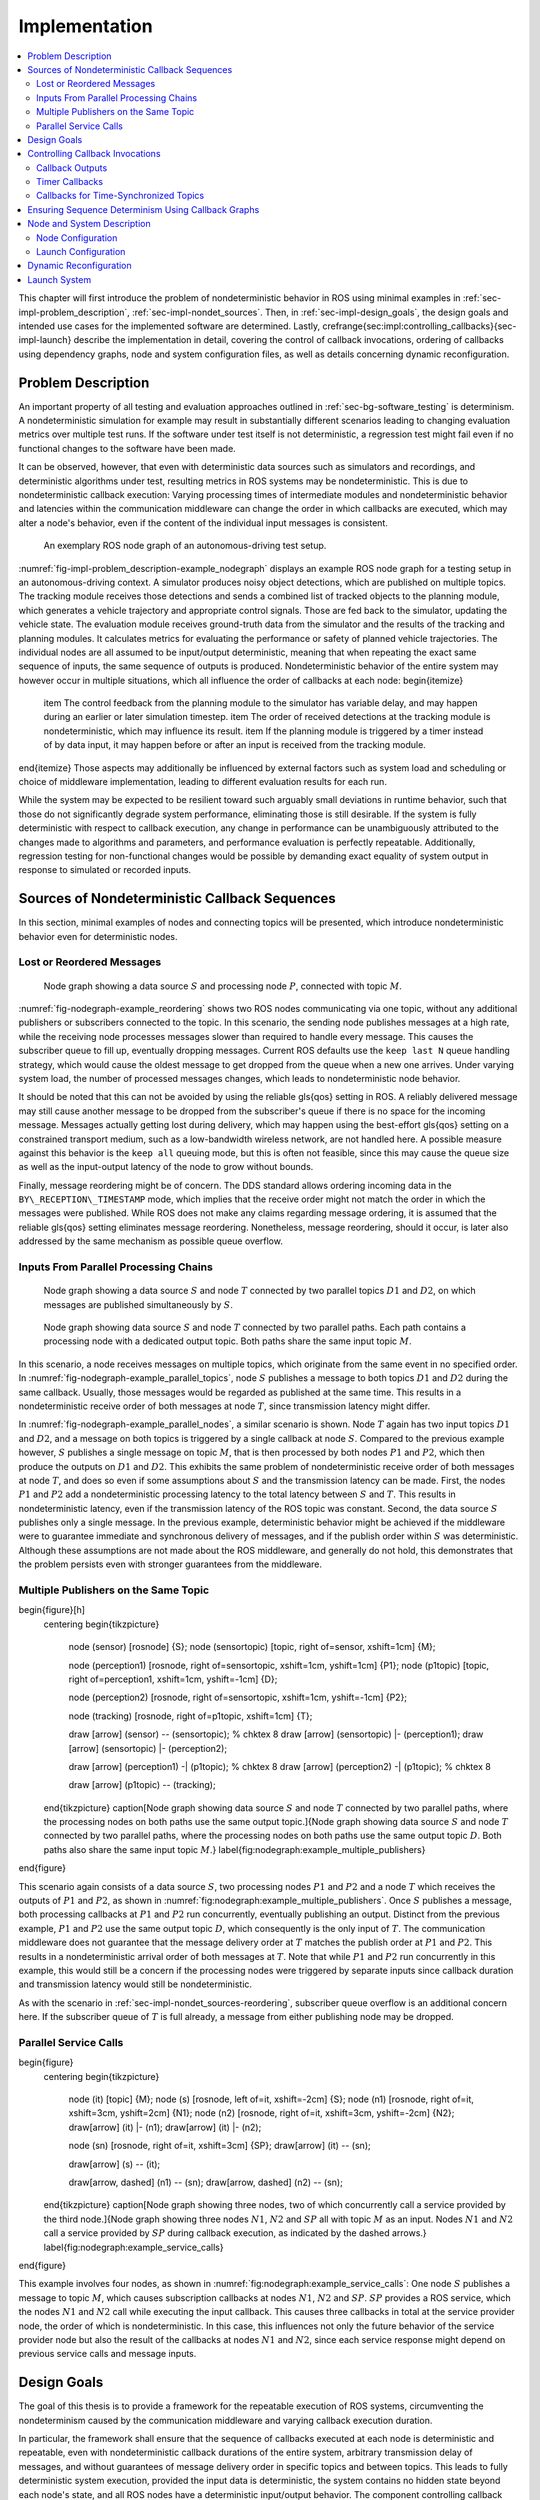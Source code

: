 .. _sec-impl:

**************
Implementation
**************

.. contents::
   :local:

This chapter will first introduce the problem of nondeterministic behavior in ROS using minimal examples in :ref:`sec-impl-problem_description`, :ref:`sec-impl-nondet_sources`.
Then, in :ref:`sec-impl-design_goals`, the design goals and intended use cases for the implemented software are determined.
Lastly, \crefrange{sec:impl:controlling_callbacks}{sec-impl-launch} describe the implementation in detail, covering the control of callback invocations, ordering of callbacks using dependency graphs, node and system configuration files, as well as details concerning dynamic reconfiguration.

.. _sec-impl-problem_description:

Problem Description
===================

An important property of all testing and evaluation approaches outlined in :ref:`sec-bg-software_testing` is determinism.
A nondeterministic simulation for example may result in substantially different scenarios leading to changing evaluation metrics over multiple test runs.
If the software under test itself is not deterministic, a regression test might fail even if no functional changes to the software have been made.

It can be observed, however, that even with deterministic data sources such as simulators and recordings, and deterministic algorithms under test, resulting metrics in ROS systems may be nondeterministic.
This is due to nondeterministic callback execution:
Varying processing times of intermediate modules and nondeterministic behavior and latencies within the communication middleware can change the order in which callbacks are executed, which may alter a node's behavior, even if the content of the individual input messages is consistent.

.. _fig-impl-problem_description-example_nodegraph:

.. figure:: tikz_figures/impl-problem_description-example_nodegraph.png

   An exemplary ROS node graph of an autonomous-driving test setup.

:numref:`fig-impl-problem_description-example_nodegraph` displays an example ROS node graph for a testing setup in an autonomous-driving context.
A simulator produces noisy object detections, which are published on multiple topics.
The tracking module receives those detections and sends a combined list of tracked objects to the planning module, which generates a vehicle trajectory and appropriate control signals.
Those are fed back to the simulator, updating the vehicle state.
The evaluation module receives ground-truth data from the simulator and the results of the tracking and planning modules.
It calculates metrics for evaluating the performance or safety of planned vehicle trajectories.
The individual nodes are all assumed to be input/output deterministic, meaning that when repeating the exact same sequence of inputs, the same sequence of outputs is produced.
Nondeterministic behavior of the entire system may however occur in multiple situations, which all influence the order of callbacks at each node:
\begin{itemize}
    \item The control feedback from the planning module to the simulator has variable delay, and may happen during an earlier or later simulation timestep.
    \item The order of received detections at the tracking module is nondeterministic, which may influence its result.
    \item If the planning module is triggered by a timer instead of by data input, it may happen before or after an input is received from the tracking module.
\end{itemize}
Those aspects may additionally be influenced by external factors such as system load and scheduling or choice of middleware implementation, leading to different evaluation results for each run.

While the system may be expected to be resilient toward such arguably small deviations in runtime behavior, such that those do not significantly degrade system performance, eliminating those is still desirable.
If the system is fully deterministic with respect to callback execution, any change in performance can be unambiguously attributed to the changes made to algorithms and parameters, and performance evaluation is perfectly repeatable.
Additionally, regression testing for non-functional changes would be possible by demanding exact equality of system output in response to simulated or recorded inputs.

.. _sec-impl-nondet_sources:

Sources of Nondeterministic Callback Sequences
==============================================

In this section, minimal examples of nodes and connecting topics will be presented, which introduce nondeterministic behavior even for deterministic nodes.

.. _sec-impl-nondet_sources-reordering:

Lost or Reordered Messages
--------------------------

.. _fig-nodegraph-example_reordering:

.. figure:: tikz_figures/nodegraph-example_reordering.png

   Node graph showing a data source :math:`S` and processing node :math:`P`, connected with topic :math:`M`.

:numref:`fig-nodegraph-example_reordering` shows two ROS nodes communicating via one topic, without any additional publishers or subscribers connected to the topic.
In this scenario, the sending node publishes messages at a high rate, while the receiving node processes messages slower than required to handle every message.
This causes the subscriber queue to fill up, eventually dropping messages.
Current ROS defaults use the ``keep last N`` queue handling strategy, which would cause the oldest message to get dropped from the queue when a new one arrives.
Under varying system load, the number of processed messages changes, which leads to nondeterministic node behavior.

It should be noted that this can not be avoided by using the reliable \gls{qos} setting in ROS.
A reliably delivered message may still cause another message to be dropped from the subscriber's queue if there is no space for the incoming message.
Messages actually getting lost during delivery, which may happen using the best-effort \gls{qos} setting on a constrained transport medium, such as a low-bandwidth wireless network, are not handled here.
A possible measure against this behavior is the ``keep all`` queuing mode, but this is often not feasible, since this may cause the queue size as well as the input-output latency of the node to grow without bounds.

Finally, message reordering might be of concern.
The DDS standard allows ordering incoming data in the ``BY\_RECEPTION\_TIMESTAMP`` mode, which implies that the receive order might not match the order in which the messages were
published.
While ROS does not make any claims regarding message ordering, it is assumed that the reliable \gls{qos} setting eliminates message reordering.
Nonetheless, message reordering, should it occur, is later also addressed by the same mechanism as possible queue overflow.

.. _sec:impl-nondet_sources-parallel:

Inputs From Parallel Processing Chains
--------------------------------------

.. _fig-nodegraph-example_parallel_topics:

.. figure:: tikz_figures/nodegraph-example_parallel_topics.png

   Node graph showing a data source :math:`S` and node :math:`T` connected by two parallel topics :math:`D1` and :math:`D2`, on which messages are published simultaneously by :math:`S`.

.. _fig-nodegraph-example_parallel_nodes:

.. figure:: tikz_figures/nodegraph-example_parallel_nodes.png

   Node graph showing data source :math:`S` and node :math:`T` connected by two parallel paths. Each path contains a processing node with a dedicated output topic. Both paths share the same input topic :math:`M`.

In this scenario, a node receives messages on multiple topics, which originate from the same event in no specified order.
In :numref:`fig-nodegraph-example_parallel_topics`, node :math:`S` publishes a message to both topics :math:`D1` and :math:`D2` during the same callback.
Usually, those messages would be regarded as published at the same time.
This results in a nondeterministic receive order of both messages at node :math:`T`, since transmission latency might differ.

In :numref:`fig-nodegraph-example_parallel_nodes`, a similar scenario is shown.
Node :math:`T` again has two input topics :math:`D1` and :math:`D2`, and a message on both topics is triggered by a single callback at node :math:`S`.
Compared to the previous example however, :math:`S` publishes a single message on topic :math:`M`, that is then processed by both nodes :math:`P1` and :math:`P2`, which then produce the outputs on :math:`D1` and :math:`D2`.
This exhibits the same problem of nondeterministic receive order of both messages at node :math:`T`, and does so even if some assumptions about :math:`S` and the transmission latency can be made.
First, the nodes :math:`P1` and :math:`P2` add a nondeterministic processing latency to the total latency between :math:`S` and :math:`T`.
This results in nondeterministic latency, even if the transmission latency of the ROS topic was constant.
Second, the data source :math:`S` publishes only a single message.
In the previous example, deterministic behavior might be achieved if the middleware were to guarantee immediate and synchronous delivery of messages, and if the publish order within :math:`S` was deterministic.
Although these assumptions are not made about the ROS middleware, and generally do not hold, this demonstrates that the problem persists even with stronger guarantees from the middleware.

.. _sec-impl-nondet_sources-multiple_publishers:

Multiple Publishers on the Same Topic
-------------------------------------

\begin{figure}[h]
    \centering
    \begin{tikzpicture}
        \node (sensor) [rosnode] {S};
        \node (sensortopic) [topic, right of=sensor, xshift=1cm] {M};

        \node (perception1) [rosnode, right of=sensortopic, xshift=1cm, yshift=1cm] {P1};
        \node (p1topic) [topic, right of=perception1, xshift=1cm, yshift=-1cm] {D};

        \node (perception2) [rosnode, right of=sensortopic, xshift=1cm, yshift=-1cm] {P2};

        \node (tracking) [rosnode, right of=p1topic, xshift=1cm] {T};


        \draw [arrow] (sensor) -- (sensortopic); % chktex 8
        \draw [arrow] (sensortopic) |- (perception1);
        \draw [arrow] (sensortopic) |- (perception2);

        \draw [arrow] (perception1) -| (p1topic); % chktex 8
        \draw [arrow] (perception2) -| (p1topic); % chktex 8

        \draw [arrow] (p1topic) -- (tracking);
    \end{tikzpicture}
    \caption[Node graph showing data source :math:`S` and node :math:`T` connected by two parallel paths, where the processing nodes on both paths use the same output topic.]{Node graph showing data source :math:`S` and node :math:`T` connected by two parallel paths, where the processing nodes on both paths use the same output topic :math:`D`. Both paths also share the same input topic :math:`M`.}
    \label{fig:nodegraph:example_multiple_publishers}
\end{figure}

This scenario again consists of a data source :math:`S`, two processing nodes :math:`P1` and :math:`P2` and a node :math:`T` which receives the outputs of :math:`P1` and :math:`P2`, as shown in :numref:`fig:nodegraph:example_multiple_publishers`.
Once :math:`S` publishes a message, both processing callbacks at :math:`P1` and :math:`P2` run concurrently, eventually publishing an output.
Distinct from the previous example, :math:`P1` and :math:`P2` use the same output topic :math:`D`, which consequently is the only input of :math:`T`.
The communication middleware does not guarantee that the message delivery order at :math:`T` matches the publish order at :math:`P1` and :math:`P2`.
This results in a nondeterministic arrival order of both messages at :math:`T`.
Note that while :math:`P1` and :math:`P2` run concurrently in this example, this would still be a concern if the processing nodes were triggered by separate inputs since callback duration and transmission latency would still be nondeterministic.

As with the scenario in :ref:`sec-impl-nondet_sources-reordering`, subscriber queue overflow is an additional concern here.
If the subscriber queue of :math:`T` is full already, a message from either publishing node may be dropped.

.. _sec-impl-nondet_sources-service_calls:

Parallel Service Calls
----------------------

\begin{figure}
    \centering
    \begin{tikzpicture}
        \node (it) [topic] {M};
        \node (s)  [rosnode, left of=it, xshift=-2cm] {S};
        \node (n1) [rosnode, right of=it, xshift=3cm, yshift=2cm] {N1};
        \node (n2) [rosnode, right of=it, xshift=3cm, yshift=-2cm] {N2};
        \draw[arrow] (it) |- (n1);
        \draw[arrow] (it) |- (n2);

        \node (sn) [rosnode, right of=it, xshift=3cm] {SP};
        \draw[arrow] (it) -- (sn);

        \draw[arrow] (s) -- (it);

        \draw[arrow, dashed] (n1) -- (sn);
        \draw[arrow, dashed] (n2) -- (sn);
    \end{tikzpicture}
    \caption[Node graph showing three nodes, two of which concurrently call a service provided by the third node.]{Node graph showing three nodes :math:`N1`, :math:`N2` and :math:`SP` all with topic :math:`M` as an input. Nodes :math:`N1` and :math:`N2` call a service provided by :math:`SP` during callback execution, as indicated by the dashed arrows.}
    \label{fig:nodegraph:example_service_calls}
\end{figure}

This example involves four nodes, as shown in :numref:`fig:nodegraph:example_service_calls`:
One node :math:`S` publishes a message to topic :math:`M`, which causes subscription callbacks at nodes :math:`N1`, :math:`N2` and :math:`SP`.
:math:`SP` provides a ROS service, which the nodes :math:`N1` and :math:`N2` call while executing the input callback.
This causes three callbacks in total at the service provider node, the order of which is nondeterministic.
In this case, this influences not only the future behavior of the service provider node but also the result of the callbacks at nodes :math:`N1` and :math:`N2`, since each service response might depend on previous service calls and message inputs.

.. _sec-impl-design_goals:

Design Goals
============

The goal of this thesis is to provide a framework for the repeatable execution of ROS systems, circumventing the nondeterminism caused by the communication middleware and varying callback execution duration.

In particular, the framework shall ensure that the sequence of callbacks executed at each node is deterministic and repeatable, even with nondeterministic callback durations of the entire system, arbitrary transmission delay of messages, and without guarantees of message delivery order in specific topics and between topics.
This leads to fully deterministic system execution, provided the input data is deterministic, the system contains no hidden state beyond each node's state, and all ROS nodes have a deterministic input/output behavior.
The component controlling callback execution in this way will in the following be referred to as the \emph{orchestrator}.

The use case for this framework is that of a researcher or developer who is evaluating the entire software stack or a specific module within the stack by some application-specific metric.
The researcher expects consistent results across multiple executions and expects that changes in the resulting measure only result from changes in software configuration.
Using the orchestrator during live testing, such as when performing test drives of an autonomous driving system, is explicitly not intended, as the goal of ensuring deterministic callback ordering might stand in conflict with the goal of minimizing system latency during live execution.

It is anticipated that some or all nodes within the software stack under test will need to be modified in a way to make them compatible with the framework.
These necessary modifications shall be kept to a minimum and should leave the node fully operational without changes in its behavior when the framework is not in use.
Additionally, the ability to integrate nodes that are non-trivial to modify is desirable.
This might be the case when using external ROS nodes, not only because the developer would usually be unfamiliar with that node's source code, but also because locally building that node might be considerably more effort compared to installing a binary distribution.

An additional design goal is to allow for runtime reconfiguration of the software stack.
This includes starting and stopping nodes, changing the parameters of running nodes, or changing the communication topology.
The use of the framework should not prohibit runtime reconfiguration, such as by requiring a static node graph, and the reconfiguration step itself should not cause any nondeterministic behavior.

The intended use case dictates the use of both recorded data (ROS bags) and simulators as sources of input data.
For recorded data, existing ROS bags shall be usable, since re-recording data is costly and large repositories of recorded data often already exist.
When using a simulation, the framework should work with existing simulators, and the integration effort shall be minimized.
In the following, the specific data source used is referred to as the \emph{data provider}.

Finally, the execution time impact of using the orchestrator shall be minimized.
Ensuring a deterministic callback order will involve inhibiting callback execution for some time, and running callbacks serially that would otherwise run in parallel.
Both this induced serialization overhead, as well as the runtime of the orchestrator itself, should be sufficiently small so as to not interfere with a rapid testing and development cycle.

.. _sec-impl-controlling_callbacks:

Controlling Callback Invocations
================================

In all the scenarios presented above, deterministic execution can be achieved by delaying the execution of specific callbacks in such a way, that the order of callback executions at each node is fixed.
Multiple methods of controlling callback invocations have been considered, which also directly influence the general architecture of the framework:

.. Custom execution environment
\begin{figure}[h]
    \centering
    \begin{tikzpicture}[rounded corners, thick]
        % \draw[step=1cm,gray,very thin] (0,0) grid (10,6);
        \draw [uulm_grey] (0.5,0.5) rectangle (12.5,4);
        \draw (6.5, 3) node {Orchestrator};
        \draw [uulm_blue] (1,1) rectangle (4,2) node [pos=0.5] {Component 1};
        \draw [uulm_blue] (5,1) rectangle (8,2) node [pos=0.5] {Component 2};
        \draw [uulm_blue] (9,1) rectangle (12,2) node [pos=0.5] {Component 3};
    \end{tikzpicture}
    \caption{Considered architecture of running all components within a custom execution environment, without using ROS.}
    \label{fig:impl:callbacks:custom_exec}
\end{figure}

The first approach is to completely avoid the ROS communications middleware and  directly invoke the component's functionality, without running the corresponding ROS callbacks.
This would completely replace the ROS client library or corresponding language bindings, at least for the testing and evaluation use case, and provide a fully custom, and thus entirely controllable, execution environment.
:numref:`fig:impl:callbacks:custom_exec` shows the individual components contained within the orchestrator, without the ROS-specific functionality.
While this approach would provide the largest amount of flexibility, and no dependency on or assumptions about ROS, this has been considered not feasible.

While some ROS nodes cleanly separate algorithm implementation and ROS communication, and allow changing the communication framework easily, this is not the case for many of the ROS nodes considered here.
If a ROS node includes functionality that is tightly coupled to the ROS interface, this would require a considerable re-implementation effort.
This also introduces the possibility of diverging implementations between the ROS node and the code running for evaluation, which would reduce the significance of the results obtained from evaluation and testing.
Additionally, this design represents a stark difference from the ROS design philosophy of independent and loosely coupled components.

.. Rclcpp-builtin functionality
\begin{figure}[ht]
    \centering
    \begin{tikzpicture}[rounded corners, thick]
        %\draw[step=1cm,gray,very thin] (0,-1) grid (11,5);
        \draw [uulm_blue] (0,0) rectangle (3,3);
        \draw (0,2.8) node [align=left, anchor=north west] {ROS Node 1\\\\\small App\\\small rcl+orchestrator\\\small DDS};
        \draw [uulm_blue] (4,0) rectangle (7,3);
        \draw (4,2.8) node [align=left, anchor=north west] {ROS Node 2\\\\\small App\\\small rcl+orchestrator\\\small DDS};
        \draw [uulm_blue] (8,0) rectangle (11,3);
        \draw (8,2.8) node [align=left, anchor=north west] {ROS Node 3\\\\\small App\\\small rcl+orchestrator\\\small DDS};
        \draw (0.5,-0.7) -- (8.5,-0.7);
        \draw [-Latex] (0.5,-0.7) -- (0.5,0);
        \draw [-Latex] (4.5,-0.7) -- (4.5,0);
        \draw [-Latex] (8.5,-0.7) -- (8.5,0);
    \end{tikzpicture}
    \caption[Considered architecture of integrating the orchestrator directly into the ROS client library stack.]{Considered architecture of integrating the orchestrator directly into the ROS client library stack to control callback invocations via the executor.
    The arrows represent ROS topics connecting the nodes, which would not be changed or modified using this approach.}
    \label{fig:impl:callbacks:rcl}
\end{figure}

The second possible approach is to modify the ROS client library in order to control callback execution on a granular level.
Callback execution in ROS nodes is performed by the executor, and while multiple implementations exist, the most commonly used standard executor in the \gls{rclcpp} has previously been described in [Casini2019]_.
The executor is responsible for fetching messages from the DDS implementation and executing corresponding subscriber callbacks.
It also manages time, including external time overrides by the ``/clock`` topic, and timer execution.
On this layer between the DDS implementation and the user application, it would be possible to insert functionality to inhibit callback execution and to inform the framework of callback completion, as shown in :numref:`fig:impl:callbacks:rcl`.
Instrumenting the ROS node below the application layer is especially desirable since it would not require modification to the node's source code.
This approach does however present other difficulties:
While there is a method to introspect the ROS client libraries via the ros\_tracing package,
RCL does not offer a generic plugin interface or other methods to inject custom behavior.
This leaves modifying the RCL implementation, and likely also the two most popular language bindings, the \gls{rclpy} and \gls{rclcpp} for C++, and building all nodes with those modified versions.
Modifying and distributing those libraries as well as keeping them up to date with the upstream versions, however, present a considerable implementation overhead.
Using custom \gls{rclpy} and \gls{rclcpp} versions additionally inconveniences library users, since the orchestrated version exhibits different behavior to the unmodified library, which can be unexpected and difficult to introspect.

\FloatBarrier

.. External topic interception
\begin{figure}[t]
    \centering
    \begin{tikzpicture}[rounded corners, thick]
        %\draw[step=1cm,gray,very thin] (0,-4) grid (11,5);
        \draw [uulm_blue] (0,0) rectangle (3,1) node [pos=0.5] {ROS Node 1};
        \draw [uulm_blue] (4,0) rectangle (7,1) node [pos=0.5] {ROS Node 2};
        \draw [uulm_blue] (8,0) rectangle (11,1) node [pos=0.5] {ROS Node 3};

        \draw [uulm_grey] (4,-1) rectangle (7,-2.5);
        \draw (5.5, -2) node {Orchestrator};

        \draw [Latex-Latex] (4,-1.5) -| (1.5,0);
        \draw [Latex-Latex] (7,-1.5) -| (9.5,0);
        \draw [Latex-Latex] (5.5,-1) -- (5.5,0);

        \draw [Latex-Latex, dashed] (4,-1.5) -- (7,-1.5);
        \draw [-Latex, dashed] (5.5,-1.5) -- (5.5,-1);
    \end{tikzpicture}
    \caption{Chosen architecture of an external orchestrator component, that intercepts all communication between nodes on a ROS topic level.}
    \label{fig:impl:callbacks:orchestrator_design}
\end{figure}

\begin{figure}
    \centering
    \begin{subfigure}{\textwidth}
    \centering
        \begin{tikzpicture}
            % \draw[step=1cm,gray,very thin] (0,-2) grid (10,2);
            \node (sensor) [rosnode] {S};
            \node (sensortopic) [topic, right of=sensor, xshift=1cm] {M};
            \node (perception1) [rosnode, right of=sensortopic, xshift=2cm, yshift=1cm] {P1};
            \node (perception2) [rosnode, right of=sensortopic, xshift=2cm, yshift=-1cm] {P2};

            \draw [arrow] (sensor) -- (sensortopic);
            \draw [arrow] (sensortopic) |- (perception1);
            \draw [arrow] (sensortopic) |- (perception2);
        \end{tikzpicture}
        \caption{Before interception: Data source :math:`S` publishes to topic :math:`M`, which is an input to nodes :math:`P1` and :math:`P2`.}
    \end{subfigure}

    \begin{subfigure}{\textwidth}
        \centering
        \begin{tikzpicture}
            % \draw[step=1cm,gray,very thin] (0,-2) grid (10,2);
            \node (sensor) [rosnode] {S};
            \node (sensortopic) at (2,0) [topic] {M};

            \node (orchestrator) at (4,0) [rosnode] {O};

            \node (sensortopic_1) at (6,1) [topic] {P1/M};
            \node (sensortopic_2) at (6,-1) [topic] {P2/M};

            \node (perception1) at (8,1) [rosnode] {P1};
            \node (perception2) at (8,-1) [rosnode] {P2};

            \draw [arrow] (sensor) -- (sensortopic);
            \draw [arrow] (sensortopic) -- (orchestrator);
            \draw [arrow] (orchestrator) |- (sensortopic_1);
            \draw [arrow] (orchestrator) |- (sensortopic_2);
            \draw [arrow] (sensortopic_1) -- (perception1);
            \draw [arrow] (sensortopic_2) -- (perception2);
        \end{tikzpicture}
        \caption{Interception using orchestrator :math:`O`: The orchestrator subscribes to :math:`M` and publishes to individual input topics for each node :math:`P1` and :math:`P2`, allowing individual callback execution.}
    \end{subfigure}
    \caption{Visualization of the ROS topic interception of node inputs by the orchestrator.}
    \label{fig:impl:topic_interception}
\end{figure}

The final approach taken is to intercept the inputs to each node on the ROS-topic level:
The orchestrator exists as an external component and individual ROS node and ensures that all communication passes through it, with no direct connections remaining between nodes, as visualized in :numref:`fig:impl:callbacks:orchestrator_design`.
With the knowledge of the intended node inputs (which are specified in description files, as described in :ref:`sec-impl-configuration`), the orchestrator can now forward messages in the same way as with the originally intended topology.
Additionally, however, the orchestrator can buffer inputs to one or multiple nodes, thereby delaying the corresponding callback execution.
Since the orchestrator is not expected to execute additional callbacks (which would require generating or repeating messages), delaying callbacks is sufficient to control the node's behavior.
By assigning every subscriber to a specific topic an individual connection (a distinct topic) to the orchestrator, it is also possible to separate callback executions for the same topic at different nodes.
For inputs into the orchestrator, such separation is not required, since the orchestrator can ensure sequential execution of callbacks which publish a message on the corresponding topics.
:numref:`fig:impl:topic_interception` shows an example of a one-to-many connection between three nodes using one topic.
When using the orchestrator, :math:`M` is still used as an output of :math:`S`, but each receiving node now subscribes to an individual input topic \textit{P1/M} and \textit{P2/M}.

The orchestrator ROS node is typically located in the same process as the data provider,
which would be a simulator or ROS bag player.
This allows both components to interact directly via function calls,
which greatly simplifies the interface compared to, for example, ROS service calls.

.. _sec-impl-controlling_callbacks-outputs:

Callback Outputs
----------------

ROS callbacks may modify internal node state, but may also produce outputs on other ROS topics.
The orchestrator needs to know which outputs a callback may have, and also when a callback is done, in order to allow new events to occur at the node.
The possible outputs are configured statically, as detailed in :ref:`sec-impl-configuration`.
If a node omits one of the configured outputs dynamically, or if a node does not usually have any outputs which are visible to the orchestrator, a status message must be published, the definition of which is available in \cref{listing:status_message_definition}.
The ``omitted\_outputs`` field optionally names one or multiple topics on which an output would usually be expected during this callback, but which are not published during this specific callback invocation.

\begin{listing}[ht]
    \begin{minted}[linenos]{text}
string node_name
string[] omitted_outputs
    \end{minted}
    \caption{ROS message definition of the status message, which informs the orchestrator that the specified node has completed its last callback. Optionally, a list of omitted outputs can be specified.}
    \label{listing:status_message_definition}
\end{listing}

.. _sec-impl-controlling_callbacks-timers:

Timer Callbacks
---------------

Intercepting topic inputs also allows controlling timer callback invocations, although some limitations apply.
Both in simulation and during ROS bag replay, node time is usually already controlled by a topic input through the ``/clock`` topic.
This allows the node to run as expected during slower than real-time simulation and playback.
Since the clock messages only contain the current time (and not information such as the playback rate), and ROS does not extrapolate this time, this forms a topic input that triggers timer callbacks.
Like any other topic input, this topic name can be remapped to form a specific clock topic for each node, allowing triggering timer callbacks at each node individually.

This approach is limited, however, when multiple timers exist at the same node:
Even if the timers are configured to different frequencies, the timer invocations will inevitably occur at the same time at some point.
In that instant, the ``/clock`` input triggers both (all) timers, without the ability to specifically target the callback of an individual timer.
With two callbacks running simultaneously (and depending on the executor, possibly in parallel), nondeterministic message ordering may occur if, for example, both timer callbacks publish a message to the same topic.
Thus, using multiple timers at the same node is only acceptable if the corresponding outputs are
separate.
Additionally, simultaneous execution must not change the internal node state nondeterministically, which may be ensured by using a single-threaded executor that executes the timer callbacks sequentially in a consistent order.

Using only one timer per node eliminates this problem as well, although there remains one instance where multiple timers fire at once:
When each node receives the first clock input, the internal clock jumps from zero to the initial simulation or recorded time.
This results in the execution of at most one "missed" timer callback, and, if the clock input is a multiple of the timer period, one "current" timer callback.
The latter case is immediately observed with a simulation timer starting at a large multiple of one second, and timers running at a fraction of one second.
This is an especially challenging situation since both callback invocations correspond to the \emph{same} timer, compared to \emph{separate} timers above.
This implies that both callbacks have exactly the same outputs, making it impossible for the orchestrator to differentiate the outputs of both callback executions.
A desirable property of a ROS node may be that the node itself only sets up timers when the node-local time has been initialized, which may be possible using ROS 2 "lifecycle nodes", which have the notion of an initialization phase at node startup.
In this work, however, it was considered acceptable to discard the outputs of initial timer invocations in that case, since nodes can not usually be expected to perform such initialization.

.. _sec-time_synchronizer_callbacks:

Callbacks for Time-Synchronized Topics
--------------------------------------

The ``message\_filters`` package is not part of the ROS client library, but its popularity and interaction with message callback execution make it a relevant component to consider:
This package provides convenient utilities for handling the use case in which messages on two or more subscriptions are expected to arrive (approximately) at the same time and need to be processed together.
Specifically, it provides the ``ApproximateTimeSynchronizer`` class which wraps multiple subscribers and calls a single callback with all messages, as soon as messages have arrived on all topics within a sufficiently small time window.

While this makes the node robust against variations in message reception time and order, it complicates reasoning about the node's behavior from the outside.
The time synchronizer introduces an additional state to the node in the form of cached messages, which then influences whether a callback is executed or not for subsequent incoming messages.
Additionally, the callback behavior is now dependent on the message contents, since by default the messages are not synchronized by reception time but by timestamp embedded inside the message (which might for example be the acquisition time of contained measurement data).

For handling such callbacks using the orchestrator, the following approach has been taken:
For each input of the time synchronizer, it is initially assumed that the combined callback will be invoked.
An instance of ``ApproximateTimeSynchronizer`` is additionally held at the orchestrator, which is then used to determine if the callback is expected to execute or not for a particular input message.
Since the message needs to be forwarded even when no callback is expected, a pathological error case emerges.
Consider the case in which a ``ApproximateTimeSynchronizer`` is used to synchronize messages on topics A and B, where A is published at a significantly higher rate than B.
The synchronizer may be parameterized in a way such that a message on B might be correctly combined with any of the last few messages on A.
This could lead to a scenario where many messages are published on A, without receiving any confirmation, before publishing a message on B, which causes the combined callback.
The message B might be combined nondeterministically with any message A, since for example, the latest message on A might not even be received by the node yet.

.. _sec-impl-callback_graphs:

Ensuring Sequence Determinism Using Callback Graphs
===================================================

Once the orchestrator has the ability to individually control callbacks at ROS nodes, it can ensure a deterministic order of callback execution at each node, leading to deterministic system execution.
In order to avoid the sources of nondeterminism presented in :ref:`sec-impl-nondet_sources`, the orchestrator constantly maintains a graph of all callbacks which are able to execute in the near future.
By introducing ordering constraints between callbacks as edges in the graph, and only executing callbacks when those constraints are met, the possibly nondeterministic situations presented above are sufficiently serialized to guarantee a deterministic callback order.
In the following, the elements of the callback graph are discussed in detail:

A callback graph contains nodes for events that occur in the ROS system, the data provider, and the orchestrator itself.
Callback graph nodes, which each represent a callback invocation, will be referred to as \emph{actions} in the following, in order to clearly distinguish them from ROS nodes, which represent individual software components (that might execute actions at specific points in time).
The orchestrator contains one callback graph, which gets extended every time the next data input is requested.
A data input is any ROS message that is not published by a node within the system under test, but originates from an external source, such as data generated by a simulator or messages from a ROS bag.
Completed actions are removed from the graph.
Edges between actions represent dependencies in execution order:
An edge :math:`(u, v)` from action :math:`u` to action :math:`v` implies that the action :math:`u` must be executed after the action :math:`v` has run to completion.
All outgoing edges from an action are created with the action itself.
Additional edges are not added at a later time, and edges are only removed once one of the connected actions is removed.
It should be noted that time inputs on the ``/clock`` topic for triggering timer callbacks as described in :ref:`sec-impl-controlling_callbacks-timers` are not represented as actions, as they do not contain any message data that needs to be buffered.
Instead, the appropriate timer callback actions are created as soon as the clock input is offered by the data provider.
Once the actions are ready to execute, a corresponding clock message is sent to the node to trigger the callback.

There are four distinct types of edges:
``CAUSALITY`` edges exist between actions that have an intrinsic data dependency, which for ROS means one action is triggered by an incoming ROS message, which the other action publishes.
The ordering of two actions connected by such an edge is guaranteed implicitly since one action is directly triggered by the other.
This means the orchestrator does not have to explicitly serialize those callbacks.

``SAME\_NODE`` edges are inserted between actions that occur at the same ROS node.
This guarantees that multiple actions at the same node, such as the callbacks for multiple different subscriptions, occur in the same order for every data input.

``SAME\_TOPIC`` edges are inserted from an action that publishes a specific topic, to existing actions that are triggered by messages on that topic.
This dependency prevents message reordering and subscriber queue overflow, by ensuring that actions that publish on a topic only run after all the actions which are triggered by a previous message on that topic.

``SERVICE\_GROUP`` edges ensure deterministic execution involving service calls.
The result of a service call is considered to be dependent on the state of the service-providing node, and all service calls are assumed to possibly alter that state.
Similarly, all other actions occurring directly at the service-providing node are also considered to alter that node's state.
A service group for a particular service contains all actions which may call the service and all actions which occur directly at the service provider node.
The ``SERVICE\_GROUP`` edge is then added to all nodes in all service groups of the services that a particular action may call.
This ensures a deterministic execution order of all actions which can modify the service-providers state.

\tikzstyle{callback} = [draw, circle, minimum size=1.6cm, align=center]
\begin{figure}[ht]
    \centering
    % 0.75, 0.8125
    \begin{tikzpicture}[node font=\footnotesize]
        %\draw[step=1cm,gray,very thin] (0,0) grid (15,-10);
        \node [callback] (input1) at (0,0) {Input\\M};
        \node [callback, draw=gray] (bufferm1) at (0,-3) {Buffer\\M};
        \node [callback] (p1rx1) at (0,-6) {P1\\Rx M};
        \node [callback] (p2rx1) at (3,-6) {P2\\Rx M};
        \node [callback, draw=gray] (bufferd11) at (0,-9) {Buffer\\D1};
        \node [callback, draw=gray] (bufferd21) at (3,-9) {Buffer\\D2};
        \node [callback] (trxd11) at (0,-12) {T\\Rx D1};
        \node [callback] (trxd21) at (3,-12) {T\\Rx R2};

        \node [callback] (input2) at (6,0) {Input\\M};
        \node [callback, draw=gray] (bufferm2) at (6,-3) {Buffer\\M};
        \node [callback] (p1rx2) at (6,-6) {P1\\Rx M};
        \node [callback] (p2rx2) at (9,-6) {P2\\Rx M};
        \node [callback, draw=gray] (bufferd12) at (6,-9) {Buffer\\D1};
        \node [callback, draw=gray] (bufferd22) at (9,-9) {Buffer\\D2};
        \node [callback] (trxd12) at (6,-12) {T\\Rx D1};
        \node [callback] (trxd22) at (9,-12) {T\\Rx R2};

        % Causality
        \draw [draw = uulm_blue_1, very thick]
            (bufferm1) edge [->] (input1)
            (p1rx1) edge [->] (bufferm1)
            (p2rx1) edge [->] (bufferm1)
            (bufferd11) edge [->] (p1rx1)
            (bufferd21) edge [->] (p2rx1)
            (trxd11) edge [->] (bufferd11)
            (trxd21) edge [->] (bufferd21)

            (bufferm2) edge [->] (input2)
            (p1rx2) edge [->] (bufferm2)
            (p2rx2) edge [->] (bufferm2)
            (bufferd12) edge [->] (p1rx2)
            (bufferd22) edge [->] (p2rx2)
            (trxd12) edge [->] (bufferd12)
            (trxd22) edge [->] (bufferd22);

        % Same Node
        \draw [draw = uulm_green_1, very thick]
            (trxd21) edge [->] (trxd11)
            (trxd12) edge [->, bend left] (trxd11)
            (trxd12) edge [->] (trxd21)
            (trxd22) edge [->, bend left] (trxd11)
            (trxd22) edge [->, bend left] (trxd21)
            (trxd22) edge [->] (trxd12)            
            (p1rx2) edge [->, bend left] (p1rx1)
            (p2rx2) edge [->, bend left] (p2rx1);

        % Same Topic
        \draw [draw = uulm_orange_1, very thick]
            (input2) edge [->] (bufferm1)
            (p1rx2) edge[->] (bufferd11)
            (p2rx2) edge[->] (bufferd21);

        \matrix [rectangle,draw,anchor=north east] at (11,1) {
            \node [rectangle,fill=uulm_blue_1,label=right:CAUSALITY] {}; \\
            \node [rectangle,fill=uulm_green_1,label=right:SAME\_NODE] {}; \\
            \node [rectangle,fill=uulm_orange_1,label=right:SAME\_TOPIC] {}; \\
        };

    \end{tikzpicture}
    \caption[Callback graph for two inputs into a ROS graph with two parallel processing paths as shown in :numref:`fig:nodegraph:example_parallel_nodes`.]{Callback graph for two inputs into a ROS graph with two parallel processing paths as shown in :numref:`fig:nodegraph:example_parallel_nodes`.
    "Input" actions represent the publishing of a topic by the data source.
    "Buffer" actions represent the input of an intercepted topic at the orchestrator, potentially for forwarding to downstream nodes.
    Message callbacks at ROS nodes are represented as "``<node name>`` Rx ``<topic>``".
    }
    \label{fig:impl:example_cb_graph}
\end{figure}

To illustrate the effects of specific edge types, the scenario from :numref:`fig:nodegraph:example_parallel_nodes` is considered for two subsequent inputs.
The resulting callback graph is shown in :numref:`fig:impl:example_cb_graph`.
Actions corresponding to the first input are shown in the left half of the graph.
``CAUSALITY`` connections drawn in blue show connections directly corresponding to the ROS node graph:
They connect each callback to the previous callback publishing the required input data.
``SAME\_NODE`` edges connect the corresponding callbacks between timesteps, and the two callbacks of node :math:`T` within each timestep.
This ensures that the callback order at :math:`T` is deterministic even if the processing times of :math:`P1` and :math:`P2` are variable.
The ``SAME\_TOPIC`` edges in this example might seem redundant to the ``SAME\_NODE`` connections, the outgoing edge from the second data input, however, is required to ensure that both inputs are not reordered before they arrive at the orchestrator.
This graph also shows additional nodes which do not directly correspond to callbacks within the software stack under test:
The input nodes represent data inputs that may come from a ROS bag or the simulator.
\emph{Buffer nodes} represent the action of storing a message at the orchestrator, and allow parallel execution by allowing ``SAME\_TOPIC`` dependencies to be made to specific outputs of callbacks instead of entire callbacks.
Some elements have been excluded from this graph for brevity:
The callbacks at node :math:`T` do not have any output, which requires them to publish a status message.
The reception of this status message is usually represented in the graph analogous to the buffer nodes.

.. \section{Interface/API/Behavior/Execution}\label{sec:impl:algorithm}
.. \todo{algorithm description for events}

.. Topic input:
.. \begin{itemize}
..     \item Find (running) action which published this message
..     \item Find buffer action (child of causing action)
..     \item Buffer message for all children of buffer action, set them READY
..     \item remove buffer action
..     \item if running action has no more incoming edges: remove it
..     \item process graph
.. \end{itemize}

.. Clock input:
.. \begin{itemize}
..     \item Set all timer actions with corresponding exec-time to READY
.. \end{itemize}

.. Graph processing: Until convergence, for each action:
.. \begin{itemize}
..     \item has outgoing edges? -> continue
..     \item state not ready? -> continue
..     \item set state to running, publish data/clock on intercepted topic
..     \item if time-synced CB will not occur, delete corresponding nodes
.. \end{itemize}
.. Then:
.. \begin{itemize}
..     \item request next input if ready
..     \item allow dataprovider update if waiting and graph is ready
..     \item request reconfig if waiting and graph is ready
.. \end{itemize}

.. Ready for next input if:
.. \begin{itemize}
..     \item Not pending reconfiguration
..     \item and: not pending decision on reconfiguration or not
..     \item and: if input is clock: no actions are left waiting for earlier clock input
..     \item and: if input is data: we are not still waiting on an input on the same topic
.. \end{itemize}

.. Request next input, time:
.. \begin{itemize}
..     \item Add each timer action that will occur for this input, with resulting actions
.. \end{itemize}

.. Request next input, data:
.. \begin{itemize}
..     \item Add input-action and corresponding buffer-action
..     \item recursively add callback actions for all nodes subscribing to input
.. \end{itemize}

.. _sec-impl-node_system_description:

Node and System Description
===========================

In order to build the callback graph, information about the node behavior and system configuration has to be available to the orchestrator.
While some aspects of system configuration, such as connections between nodes could be inferred during runtime by using  available introspection functionality in ROS, this is not possible for node behavior.
Also, since buffering of some topics is necessary, some connections between nodes need to be redirected via the orchestrator, changing the system configuration.
This type of system configuration is usually made before starting the nodes and is generally not possible during runtime.

To enable the reuse of node configuration information, the configuration is split into node configuration and launch configuration.
Both of those are implemented as static configuration files in JSON format and are described in detail in the following.

.. _sec-impl-configuration:

Node Configuration
------------------

Each node requires a description of its behavior, in particular, which callbacks occur at the node and what the effects of those callbacks are.
A node configuration consists of a list of callbacks and a list of provided services:

\begin{minted}[linenos, escapeinside=||]{json}
{
  "name": "Trajectory Planning Node",
  "callbacks": [ |\dots| ],
  "services": [ |\dots| ]
}
\end{minted}

Each callback specifies its trigger, possible service calls made during execution, its outputs, and flags regarding closed-loop simulation and online reconfiguration (which is described in detail in :ref:`sec-impl-reconfig`):

\begin{minted}[linenos, escapeinside=||]{json}
{
  "trigger": { |\dots| },
  "outputs": [ |Names of output topics| ],
  "service_calls": [ |Names of services which may be called| ],
  "changes_dataprovider_state": false,
  "may_cause_reconfiguration": false
}
\end{minted}

The trigger specifies a timer, an input topic, or multiple input topics in the case of a message-filter callback:
\begin{minted}[linenos, escapeinside=||]{json}
{ "type": "timer", "period": 40000000 }
\end{minted}

\begin{minted}[linenos, escapeinside=||]{json}
{ "type": "topic", "name": "imu" }
\end{minted}

\begin{minted}[linenos, escapeinside=||]{json}
{
  "type": "approximate_time_sync",
  "input_topics": ["camera_info", "image"],
  "slop": 0.1,
  "queue_size": 4
}
\end{minted}

Launch Configuration
--------------------

The launch configuration describes the entire software stack under test.
More specifically, it describes specific instances of nodes and connections between them.
Each node is identified by a unique name, and the type of node is specified by reference to the corresponding node configuration file.
Connections between nodes are specified using name remappings, which assign a globally unique topic name to the internal names used in the node configuration.
In this example, an ego-motion estimation node is instanced for the simulated "vhcl1800" vehicle, receiving the proper sensor data input and providing the "/sil\_vhcl1800/ego\_motion\_service" service:

\begin{minted}[linenos, escapeinside=||]{json}
"sil_vhcl1800_ego_motion_service": {
  "config_file": ["orchestrator", "ego_motion_node_config.json"],
  "remappings": {
    "imu": "/sil_vhcl1800/imu",
    "ego_motion_service": "/sil_vhcl1800/ego_motion_service"
  }
}
\end{minted}

With the corresponding node configuration:

\begin{minted}[linenos, escapeinside=||]{json}
{
  "name": "Ego-Motion Service",
  "callbacks": [{
      "trigger": {"type": "topic", "name": "imu"},
      "outputs": []
    }],
  "services": ["ego_motion_service"]
}
\end{minted}

.. _sec-impl-reconfig:

Dynamic Reconfiguration
=======================

Dynamically reconfiguring components during runtime (see :ref:`sec-bg-reconfig`) presents a challenge to the orchestrator, as the software setup is usually specified in advance in the launch configuration file.

To support this use case in combination with the orchestrator, the following assumptions are made with respect to the reconfiguration process:
\begin{itemize}
    \item The reconfiguration process is initiated by a ROS node during the execution of a callback.
    It is configured beforehand which callback may cause a reconfiguration.
    \item Reconfiguration is instant and happens between two data inputs.
\end{itemize}

In the following, the ROS node which decides when to reconfigure the system is referred to as the
"reconfigurator".
To ensure deterministic execution before, during, and after reconfiguration, coordination between the reconfigurator and orchestrator is necessary:
The orchestrator provides a "reconfiguration announcement" ROS service, which the reconfigurator must call if a reconfiguration is to be performed.
The orchestrator then completes the processing of all in-progress and waiting callbacks, without requesting the next data- or time input from the data provider.
Once all callbacks are complete, the orchestrator then calls the reconfigurator to execute the reconfiguration.
Once complete, the reconfigurator returns the new system configuration to the orchestrator.
This process is illustrated in :numref:`fig:impl:reconfig_sequence`.

\begin{figure}
    \centering
    \begin{sequencediagram}
        \newthread{o}{Orchestrator}
        \newinst[3]{r}{Reconfigurator}
        \begin{call}{o}{input data}{r}{status}
            \postlevel
            \mess{r}{announce reconfiguration}{o}
            \postlevel
        \end{call}

        \postlevel

        \begin{call}{o}{complete timestep}{o}{}
            \postlevel
        \end{call}

        \postlevel

        \begin{call}{o}{request reconfiguration}{r}{new node configuration}
            \begin{call}{r}{reconfiguration}{r}{}
                \postlevel
            \end{call}
        \end{call}
    \end{sequencediagram}
    \caption[Sequence diagram of communication between orchestrator and reconfigurator during the dynamic reconfiguration step.]{Communication between orchestrator and reconfigurator during the dynamic reconfiguration step.
    The first callback at the reconfigurator is a message callback with the ``may\_cause\_reconfiguration`` flag set.
    The second callback is the execution of the reconfiguration service call.}
    \label{fig:impl:reconfig_sequence}
\end{figure}

After loading the new configuration, the orchestrator needs to restart execution.
The ROS communication topology might however change significantly during reconfiguration.
To ensure that all topics from every node are intercepted and subscribed by the orchestrator, it performs the same initialization as on startup.

At the time of writing, some restrictions exist on the type of reconfiguration actions that may be performed.
In particular, creating or changing timers at an existing node, and starting new nodes containing timers is not supported.
This is not inherently impossible and would be recommended as a useful extension for dynamic reconfiguration support.
Implementation of this feature was omitted however due to the lack of an immediate requirement combined with the high implementation effort due to the implicit nature of triggering timer callbacks by clock inputs and the timer behavior when receiving the first clock input.

.. _sec-impl-launch:

Launch System
=============

The ROS 2 launch system is utilized to perform the initial topic interception via the orchestrator by remapping the corresponding topic names.
The orchestrator provides the functionality to automatically generate the list of required remappings from the launch and node configuration files.
These remappings map directly from the node-internal name to the intercepted topic name of the format ``/intercepted/{node_name}/sub/{topic_name}``.
By using node-specific remapping rules of the form ``nodename:from:=to``, all remappings can be generated in the same place and then be applied at once, which allows wrapping an existing launch file without making any modifications to it.
The following shows an example launch file that starts the software stack under test by first generating the required remappings in line 3 and then including the original launch file below.

.. code-block:: python
   :linenos:
   :emphasize-lines: 3,4,5,6

   def generate_launch_description():
       return LaunchDescription([
           *generate_remappings_from_config(
               "orchestrator",
               "sil_reconfig_launch_config.json"
           ),
           IncludeLaunchDescription(
               PythonLaunchDescriptionSource([
                   PathJoinSubstitution([
                       FindPackageShare('platform_sil'),
                       'launch/sil.py'
                   ])
               ])
           )
       ])

A limitation exists with respect to the already existing launch file due to the capabilities of the node-specific remapping in ROS:
The ``nodename:`` prefix which is used to restrict the remapping rule to one specific node, does not accept namespaces in the node name.
This might necessitate changing the use of ROS namespaces to prefixes (without a forward slash separator) for node names in the existing launch files.
Note that this limitation only applies to node names, and not to topic names.